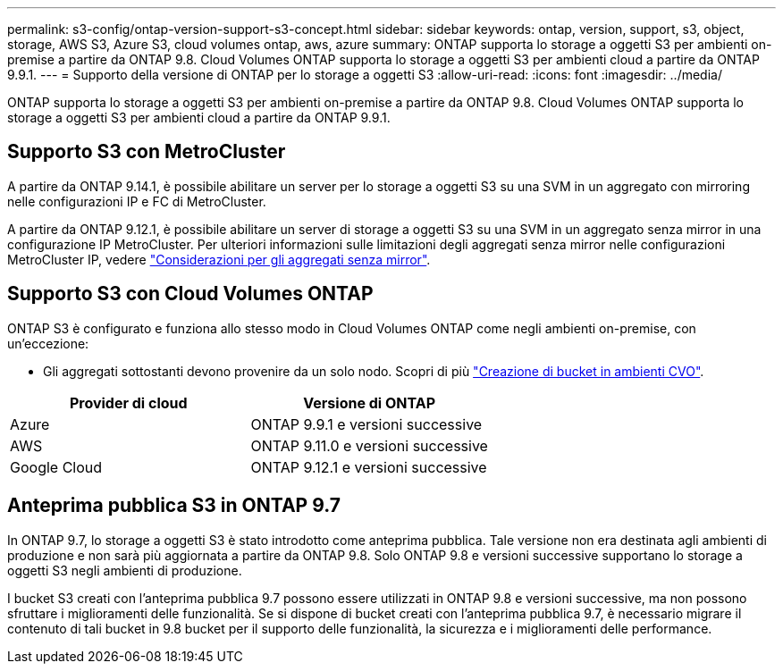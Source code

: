 ---
permalink: s3-config/ontap-version-support-s3-concept.html 
sidebar: sidebar 
keywords: ontap, version, support, s3, object, storage, AWS S3, Azure S3, cloud volumes ontap, aws, azure 
summary: ONTAP supporta lo storage a oggetti S3 per ambienti on-premise a partire da ONTAP 9.8. Cloud Volumes ONTAP supporta lo storage a oggetti S3 per ambienti cloud a partire da ONTAP 9.9.1. 
---
= Supporto della versione di ONTAP per lo storage a oggetti S3
:allow-uri-read: 
:icons: font
:imagesdir: ../media/


[role="lead"]
ONTAP supporta lo storage a oggetti S3 per ambienti on-premise a partire da ONTAP 9.8. Cloud Volumes ONTAP supporta lo storage a oggetti S3 per ambienti cloud a partire da ONTAP 9.9.1.



== Supporto S3 con MetroCluster

A partire da ONTAP 9.14.1, è possibile abilitare un server per lo storage a oggetti S3 su una SVM in un aggregato con mirroring nelle configurazioni IP e FC di MetroCluster.

A partire da ONTAP 9.12.1, è possibile abilitare un server di storage a oggetti S3 su una SVM in un aggregato senza mirror in una configurazione IP MetroCluster. Per ulteriori informazioni sulle limitazioni degli aggregati senza mirror nelle configurazioni MetroCluster IP, vedere link:https://docs.netapp.com/us-en/ontap-metrocluster/install-ip/considerations_unmirrored_aggrs.html["Considerazioni per gli aggregati senza mirror"^].



== Supporto S3 con Cloud Volumes ONTAP

ONTAP S3 è configurato e funziona allo stesso modo in Cloud Volumes ONTAP come negli ambienti on-premise, con un'eccezione:

* Gli aggregati sottostanti devono provenire da un solo nodo. Scopri di più link:create-svm-s3-task.html["Creazione di bucket in ambienti CVO"].


|===
| Provider di cloud | Versione di ONTAP 


| Azure | ONTAP 9.9.1 e versioni successive 


| AWS | ONTAP 9.11.0 e versioni successive 


| Google Cloud | ONTAP 9.12.1 e versioni successive 
|===


== Anteprima pubblica S3 in ONTAP 9.7

In ONTAP 9.7, lo storage a oggetti S3 è stato introdotto come anteprima pubblica. Tale versione non era destinata agli ambienti di produzione e non sarà più aggiornata a partire da ONTAP 9.8. Solo ONTAP 9.8 e versioni successive supportano lo storage a oggetti S3 negli ambienti di produzione.

I bucket S3 creati con l'anteprima pubblica 9.7 possono essere utilizzati in ONTAP 9.8 e versioni successive, ma non possono sfruttare i miglioramenti delle funzionalità. Se si dispone di bucket creati con l'anteprima pubblica 9.7, è necessario migrare il contenuto di tali bucket in 9.8 bucket per il supporto delle funzionalità, la sicurezza e i miglioramenti delle performance.
